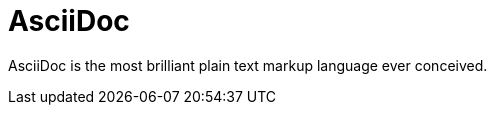 = AsciiDoc
:page-subtitle: Markup Language

AsciiDoc is the most brilliant plain text markup language ever conceived.
